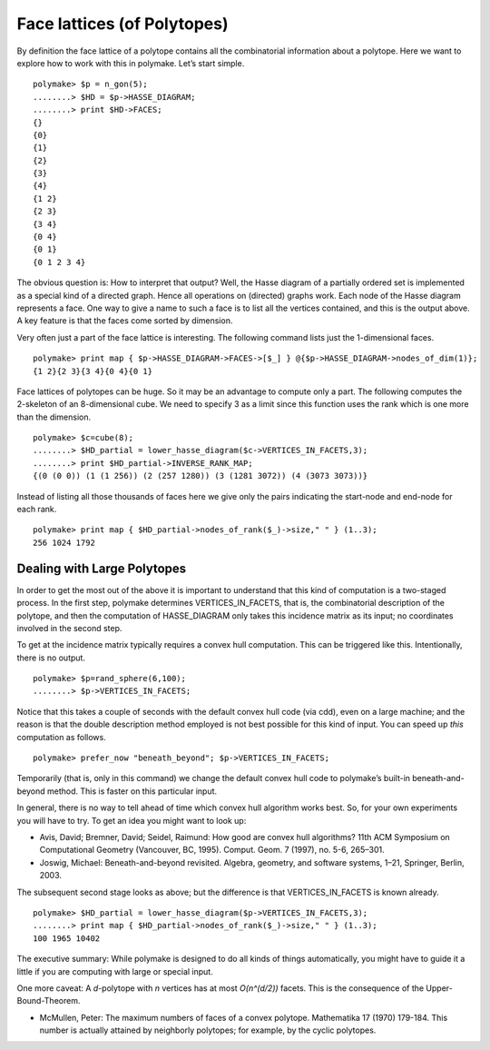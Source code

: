 .. -*- coding: utf-8 -*-
.. escape-backslashes
.. default-role:: math


Face lattices (of Polytopes)
============================

By definition the face lattice of a polytope contains all the
combinatorial information about a polytope. Here we want to explore how
to work with this in polymake. Let’s start simple.


::

    polymake> $p = n_gon(5);
    ........> $HD = $p->HASSE_DIAGRAM;       
    ........> print $HD->FACES;
    {}
    {0}
    {1}
    {2}
    {3}
    {4}
    {1 2}
    {2 3}
    {3 4}
    {0 4}
    {0 1}
    {0 1 2 3 4}





.. raw:: html

    <details><summary><pre style="display:inline"><small>Click here for additional output</small></pre></summary>
    <pre>
    polymake: used package cdd
      cddlib
      Implementation of the double description method of Motzkin et al.
      Copyright by Komei Fukuda.
      http://www-oldurls.inf.ethz.ch/personal/fukudak/cdd_home/
    
    </pre>
    </details>




The obvious question is: How to interpret that output? Well, the Hasse
diagram of a partially ordered set is implemented as a special kind of a
directed graph. Hence all operations on (directed) graphs work. Each
node of the Hasse diagram represents a face. One way to give a name to
such a face is to list all the vertices contained, and this is the
output above. A key feature is that the faces come sorted by dimension.

Very often just a part of the face lattice is interesting. The following
command lists just the 1-dimensional faces.


::

    polymake> print map { $p->HASSE_DIAGRAM->FACES->[$_] } @{$p->HASSE_DIAGRAM->nodes_of_dim(1)};
    {1 2}{2 3}{3 4}{0 4}{0 1}




Face lattices of polytopes can be huge. So it may be an advantage to
compute only a part. The following computes the 2-skeleton of an
8-dimensional cube. We need to specify 3 as a limit since this function
uses the rank which is one more than the dimension.


::

    polymake> $c=cube(8);
    ........> $HD_partial = lower_hasse_diagram($c->VERTICES_IN_FACETS,3);
    ........> print $HD_partial->INVERSE_RANK_MAP;
    {(0 (0 0)) (1 (1 256)) (2 (257 1280)) (3 (1281 3072)) (4 (3073 3073))}




Instead of listing all those thousands of faces here we give only the
pairs indicating the start-node and end-node for each rank.


::

    polymake> print map { $HD_partial->nodes_of_rank($_)->size," " } (1..3);
    256 1024 1792 




Dealing with Large Polytopes
----------------------------

In order to get the most out of the above it is important to understand
that this kind of computation is a two-staged process. In the first
step, polymake determines VERTICES_IN_FACETS, that is, the combinatorial
description of the polytope, and then the computation of HASSE_DIAGRAM
only takes this incidence matrix as its input; no coordinates involved
in the second step.

To get at the incidence matrix typically requires a convex hull
computation. This can be triggered like this. Intentionally, there is no
output.


::

    polymake> $p=rand_sphere(6,100); 
    ........> $p->VERTICES_IN_FACETS;

Notice that this takes a couple of seconds with the default convex hull
code (via cdd), even on a large machine; and the reason is that the
double description method employed is not best possible for this kind of
input. You can speed up *this* computation as follows.


::

    polymake> prefer_now "beneath_beyond"; $p->VERTICES_IN_FACETS;

Temporarily (that is, only in this command) we change the default convex
hull code to polymake’s built-in beneath-and-beyond method. This is
faster on this particular input.

In general, there is no way to tell ahead of time which convex hull
algorithm works best. So, for your own experiments you will have to try.
To get an idea you might want to look up:

-  Avis, David; Bremner, David; Seidel, Raimund: How good are convex
   hull algorithms? 11th ACM Symposium on Computational Geometry
   (Vancouver, BC, 1995). Comput. Geom. 7 (1997), no. 5-6, 265–301.

-  Joswig, Michael: Beneath-and-beyond revisited. Algebra, geometry, and
   software systems, 1–21, Springer, Berlin, 2003.

The subsequent second stage looks as above; but the difference is that
VERTICES_IN_FACETS is known already.


::

    polymake> $HD_partial = lower_hasse_diagram($p->VERTICES_IN_FACETS,3);
    ........> print map { $HD_partial->nodes_of_rank($_)->size," " } (1..3);
    100 1965 10402 




The executive summary: While polymake is designed to do all kinds of
things automatically, you might have to guide it a little if you are
computing with large or special input.

One more caveat: A *d*-polytope with *n* vertices has at most
*O(n^(d/2))* facets. This is the consequence of the Upper-Bound-Theorem.

-  McMullen, Peter: The maximum numbers of faces of a convex polytope.
   Mathematika 17 (1970) 179-184. This number is actually attained by
   neighborly polytopes; for example, by the cyclic polytopes.
